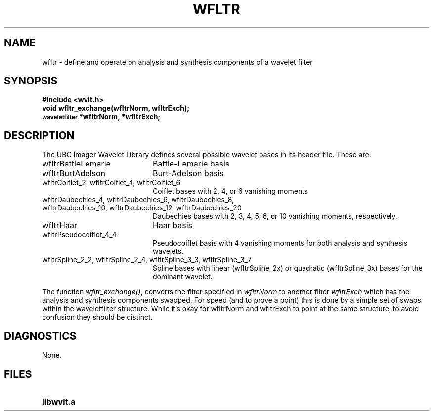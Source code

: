 .TH WFLTR 3wvlt "5 July 1995"
.SH NAME
wfltr \- define and operate on analysis and synthesis components of a wavelet filter
.SH SYNOPSIS
.ft B
.nf
#include <wvlt.h>
.sp .5
void wfltr_exchange(wfltrNorm, wfltrExch);
\s-1waveletfilter\s0 *wfltrNorm, *wfltrExch;
.ft R
.fi
.SH DESCRIPTION
.LP
The UBC Imager Wavelet Library defines several possible wavelet bases
in its header file.  These are:
.TP 20
wfltrBattleLemarie
Battle-Lemarie basis
.TP 20
wfltrBurtAdelson
Burt-Adelson basis
.TP 20
wfltrCoiflet_2, wfltrCoiflet_4, wfltrCoiflet_6
Coiflet bases with 2, 4, or 6 vanishing moments
.TP 20
wfltrDaubechies_4, wfltrDaubechies_6, wfltrDaubechies_8,
.TP 20
wfltrDaubechies_10, wfltrDaubechies_12, wfltrDaubechies_20
Daubechies bases with 2, 3, 4, 5, 6, or 10 vanishing moments, respectively.
.TP 20
wfltrHaar
Haar basis
.TP 20
wfltrPseudocoiflet_4_4
Pseudocoiflet basis with 4 vanishing moments for both analysis
and synthesis wavelets.
.TP 20
wfltrSpline_2_2, wfltrSpline_2_4, wfltrSpline_3_3, wfltrSpline_3_7
Spline bases with linear (wfltrSpline_2x) or quadratic (wfltrSpline_3x)
bases for the dominant wavelet.
.LP
The function
.IR wfltr_exchange() ,
converts the filter specified in
.I wfltrNorm
to another filter
.I wfltrExch
which has the analysis and synthesis components swapped.
For speed (and to prove a point) this is done by a simple set of swaps
within the waveletfilter structure.  While it's okay for wfltrNorm and
wfltrExch to point at the same structure, to avoid confusion they should be
distinct.
.SH DIAGNOSTICS
None.
.SH FILES
.TP 20
.B libwvlt.a
